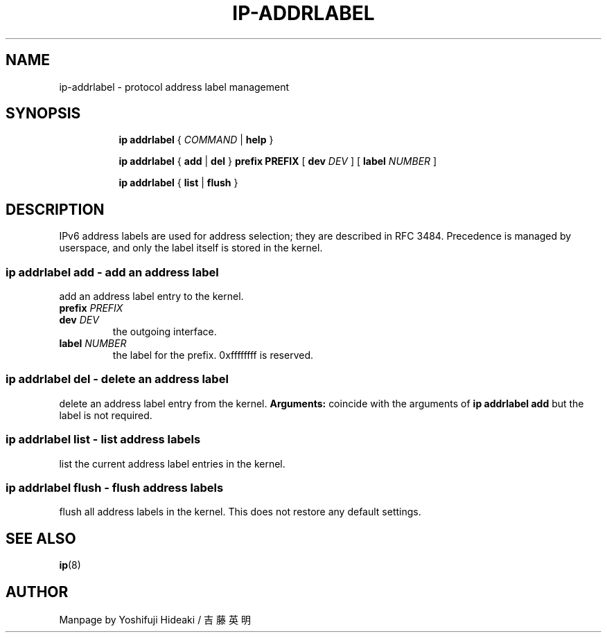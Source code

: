 .TH IP\-ADDRLABEL 8 "20 Dec 2011" "iproute2" "Linux"
.SH "NAME"
ip-addrlabel \- protocol address label management
.SH "SYNOPSIS"
.sp
.ad l
.in +8
.ti -8
.B ip addrlabel
.RI " { " COMMAND " | "
.BR help " }"

.ti -8
.BR "ip addrlabel" " { " add " | " del " } " prefix
.BR PREFIX " [ "
.B dev
.IR DEV " ] [ "
.B label
.IR NUMBER " ]"

.ti -8
.BR "ip addrlabel" " { " list " | " flush " }"

.SH "DESCRIPTION"
IPv6 address labels are used for address selection;
they are described in RFC 3484. Precedence is managed by userspace,
and only the label itself is stored in the kernel.

.SS ip addrlabel add - add an address label
add an address label entry to the kernel.
.TP
.BI prefix " PREFIX"
.TP
.BI dev " DEV"
the outgoing interface.
.TP
.BI label " NUMBER"
the label for the prefix.
0xffffffff is reserved.
.SS ip addrlabel del - delete an address label
delete an address label entry from the kernel.
.B Arguments:
coincide with the arguments of
.B ip addrlabel add
but the label is not required.
.SS ip addrlabel list - list address labels
list the current address label entries in the kernel.
.SS ip addrlabel flush - flush address labels
flush all address labels in the kernel. This does not restore any default settings.

.SH SEE ALSO
.br
.BR ip (8)

.SH AUTHOR
Manpage by Yoshifuji Hideaki / 吉藤英明
